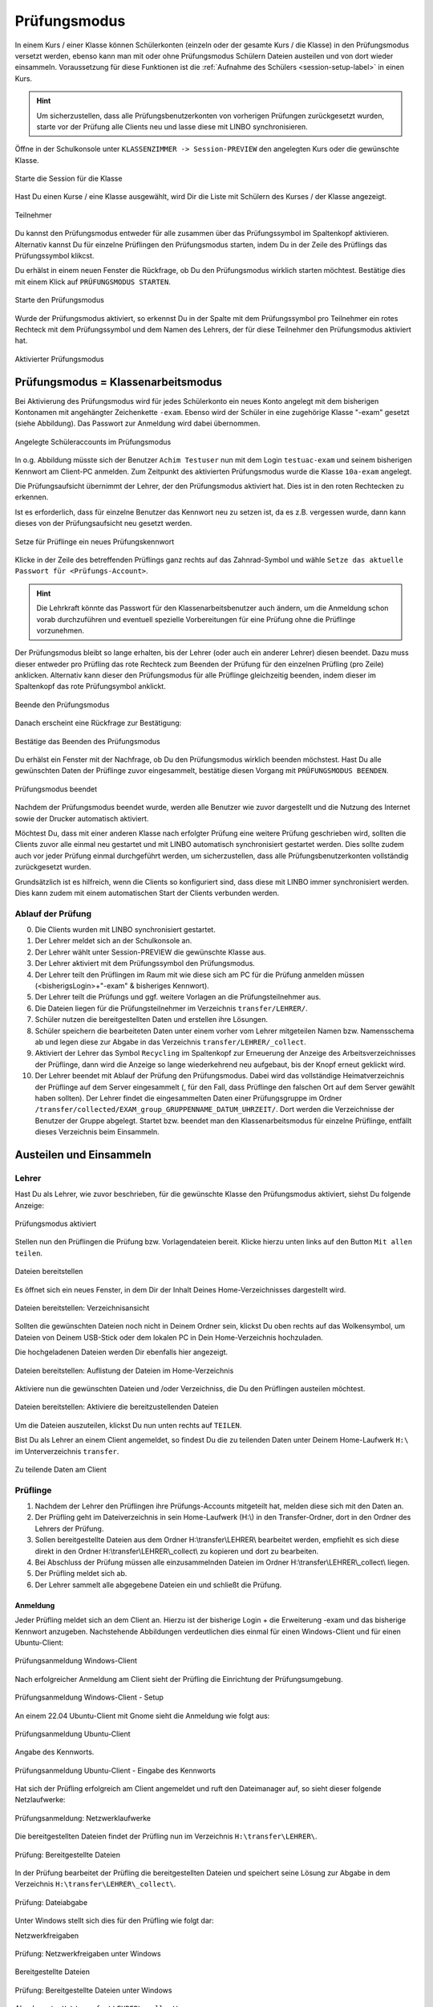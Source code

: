 .. _exam-and-transfer-label:

=============
Prüfungsmodus
=============

.. sectionauthor:: `@cweikl <https://ask.linuxmuster.net/u/cweikl>`_,
                   `@MachtDochNix (pics) <https://ask.linuxmuster.net/u/MachtDochNix>`_

In einem Kurs / einer Klasse können Schülerkonten (einzeln oder der gesamte Kurs / die Klasse) in den Prüfungsmodus versetzt werden, ebenso kann man mit oder ohne Prüfungsmodus Schülern Dateien
austeilen und von dort wieder einsammeln. Voraussetzung für diese Funktionen ist die :ref:`Aufnahme des Schülers <session-setup-label>`
in einen Kurs.

.. hint::

   Um sicherzustellen, dass alle Prüfungsbenutzerkonten von vorherigen Prüfungen zurückgesetzt wurden, starte vor der Prüfung alle Clients neu und lasse diese mit LINBO synchronisieren.

Öffne in der Schulkonsole unter ``KLASSENZIMMER -> Session-PREVIEW`` den angelegten Kurs oder die gewünschte Klasse.

.. figure:: media/webui-teachers-session-class.png
   :align: center
   :scale: 70%
   :alt: WebUI Start Teacher Session
   
   Starte die Session für die Klasse

Hast Du einen Kurse / eine Klasse ausgewählt, wird Dir die Liste mit Schülern des Kurses / der Klasse angezeigt. 

.. figure:: media/webui-teachers-session-members.png
   :align: center
   :alt: WebUI Session Members
   
   Teilnehmer

Du kannst den Prüfungsmodus entweder für alle zusammen über das Prüfungssymbol im Spaltenkopf aktivieren. Alternativ kannst Du für einzelne Prüflingen den Prüfungsmodus starten, indem Du in der Zeile des Prüflings das Prüfungssymbol klikcst.

Du erhälst in einem neuen Fenster die Rückfrage, ob Du den Prüfungsmodus wirklich starten möchtest. Bestätige dies mit einem Klick auf ``PRÜFUNGSMODUS STARTEN``.

.. figure:: media/webui-teachers-session-start-exam-mode.png
   :align: center
   :scale: 70%
   :alt: WebUI Start Exam Modus
   
   Starte den Prüfungsmodus
   
Wurde der Prüfungsmodus aktiviert, so erkennst Du in der Spalte mit dem Prüfungssymbol pro Teilnehmer ein rotes Rechteck mit dem Prüfungssymbol und dem Namen des Lehrers, der für diese Teilnehmer den Prüfungsmodus aktiviert hat.

.. figure:: media/webui-teachers-session-activated-exam-mode.png
   :align: center
   :alt: WebUI Activated Exam Modus
   
   Aktivierter Prüfungsmodus

Prüfungsmodus = Klassenarbeitsmodus
===================================

Bei Aktivierung des Prüfungsmodus wird für jedes Schülerkonto ein neues Konto angelegt mit dem bisherigen Kontonamen mit angehängter Zeichenkette ``-exam``. Ebenso wird der Schüler in eine zugehörige Klasse "-exam" gesetzt (siehe Abbildung). Das Passwort zur Anmeldung wird dabei übernommen.

.. figure:: media/webui-teachers-session-accounts.png
   :align: center
   :scale: 60%
   :alt: WebUI New Accounts
   
   Angelegte Schüleraccounts im Prüfungsmodus
   
In o.g. Abbildung müsste sich der Benutzer ``Achim Testuser`` nun mit dem Login ``testuac-exam`` und seinem bisherigen Kennwort am Client-PC anmelden. Zum Zeitpunkt des aktivierten Prüfungsmodus wurde die Klasse ``10a-exam`` angelegt.

Die Prüfungsaufsicht übernimmt der Lehrer, der den Prüfungsmodus aktiviert hat. Dies ist in den roten Rechtecken zu erkennen.

Ist es erforderlich, dass für einzelne Benutzer das Kennwort neu zu setzen ist, da es z.B. vergessen wurde, dann kann dieses von der Prüfungsaufsicht neu gesetzt werden.

.. figure:: media/webui-teachers-reset-exam-password.png
   :align: center
   :alt: Reset exam password for users
   
   Setze für Prüflinge ein neues Prüfungskennwort

Klicke in der Zeile des betreffenden Prüflings ganz rechts auf das Zahnrad-Symbol und wähle ``Setze das aktuelle Passwort für <Prüfungs-Account>``.

.. hint::

   Die Lehrkraft könnte das Passwort für den Klassenarbeitsbenutzer auch ändern, um die Anmeldung schon vorab durchzuführen und eventuell spezielle Vorbereitungen für eine Prüfung ohne die Prüflinge vorzunehmen.

Der Prüfungsmodus bleibt so lange erhalten, bis der Lehrer (oder auch ein anderer Lehrer) diesen beendet. Dazu muss dieser entweder pro Prüfling das rote Rechteck zum Beenden der Prüfung für den einzelnen Prüfling (pro Zeile) anklicken. Alternativ kann dieser den Prüfungsmodus für alle Prüflinge gleichzeitig beenden, indem dieser im Spaltenkopf das rote Prüfungsymbol anklickt.

.. figure:: media/webui-teachers-session-deactivate-exam-mode.png
   :align: center
   :alt: WebUI Deactivate Exam Mode
   
   Beende den Prüfungsmodus

Danach erscheint eine Rückfrage zur Bestätigung:

.. figure:: media/webui-teachers-confirm-deactivation-exam-mode.png
   :align: center
   :scale: 70%
   :alt: WebUI Confirm Deactivation Exam Mode
   
   Bestätige das Beenden des Prüfungsmodus
   
Du erhälst ein Fenster mit der Nachfrage, ob Du den Prüfungsmodus wirklich beenden möchstest. Hast Du alle gewünschten Daten der Prüflinge zuvor eingesammelt, bestätige diesen Vorgang mit ``PRÜFUNGSMODUS BEENDEN``.

.. figure:: media/webui-teachers-session-deactivated-examm-mode.png
   :align: center
   :alt: WebUI Deactivated exam Mode
   
   Prüfungsmodus beendet
   
Nachdem der Prüfungsmodus beendet wurde, werden alle Benutzer wie zuvor dargestellt und die Nutzung des Internet sowie der Drucker automatisch aktiviert.

Möchtest Du, dass mit einer anderen Klasse nach erfolgter Prüfung eine weitere Prüfung geschrieben wird, sollten die Clients zuvor alle einmal neu gestartet und mit LINBO automatisch synchronisiert gestartet werden. Dies sollte zudem auch vor jeder Prüfung einmal durchgeführt werden, um sicherzustellen, dass alle Prüfungsbenutzerkonten vollständig zurückgesetzt wurden.

Grundsätzlich ist es hilfreich, wenn die Clients so konfiguriert sind, dass diese mit LINBO immer synchronisiert werden. Dies kann zudem mit einem automatischen Start der Clients verbunden werden.

Ablauf der Prüfung
------------------
0. Die Clients wurden mit LINBO synchronisiert gestartet.
1. Der Lehrer meldet sich an der Schulkonsole an.
2. Der Lehrer wählt unter Session-PREVIEW die gewünschte Klasse aus.
3. Der Lehrer aktiviert mit dem Prüfungssymbol den Prüfungsmodus.
4. Der Lehrer teilt den Prüflingen im Raum mit wie diese sich am PC für die Prüfung anmelden müssen (<bisherigsLogin>+"-exam" & bisheriges Kennwort).
5. Der Lehrer teilt die Prüfungs und ggf. weitere Vorlagen an die Prüfungsteilnehmer aus.
6. Die Dateien liegen für die Prüfungsteilnehmer im Verzeichnis ``transfer/LEHRER/``.
7. Schüler nutzen die bereitgestellten Daten und erstellen ihre Lösungen.
8. Schüler speichern die bearbeiteten Daten unter einem vorher vom Lehrer mitgeteilen Namen bzw. Namensschema ab und legen diese zur Abgabe in das Verzeichnis ``transfer/LEHRER/_collect``.
9. Aktiviert der Lehrer das Symbol ``Recycling`` im Spaltenkopf zur Erneuerung der Anzeige des Arbeitsverzeichnisses der Prüflinge, dann wird die Anzeige so lange wiederkehrend neu aufgebaut, bis der Knopf erneut geklickt wird.
10. Der Lehrer beendet mit Ablauf der Prüfung den Prüfungsmodus. Dabei wird das vollständige Heimatverzeichnis der Prüflinge auf dem Server eingesammelt (, für den Fall, dass Prüflinge den falschen Ort auf dem Server gewählt haben sollten). Der Lehrer findet die eingesammelten Daten einer Prüfungsgruppe im Ordner ``/transfer/collected/EXAM_group_GRUPPENNAME_DATUM_UHRZEIT/``. Dort werden die Verzeichnisse der Benutzer der Gruppe abgelegt. Startet bzw. beendet man den Klassenarbeitsmodus für einzelne Prüflinge, entfällt dieses Verzeichnis beim Einsammeln.

Austeilen und Einsammeln
========================

Lehrer
------

Hast Du als Lehrer, wie zuvor beschrieben, für die gewünschte Klasse den Prüfungsmodus aktiviert, siehst Du folgende Anzeige:

.. figure:: media/webui-teachers-session-exam-mode-started.png
   :align: center
   :alt: WebUI Exam Started
   
   Prüfungsmodus aktiviert
   
Stellen nun den Prüflingen die Prüfung bzw. Vorlagendateien bereit. Klicke hierzu unten links auf den Button ``Mit allen teilen``.

.. figure:: media/webui-teachers-session-share-files-for-all.png
   :align: center
   :scale: 70%
   :alt: WebUI Share Files
   
   Dateien bereitstellen
   
Es öffnet sich ein neues Fenster, in dem Dir der Inhalt Deines Home-Verzeichnisses dargestellt wird. 

.. figure:: media/webui-teachers-session-share-files-home-directory.png
   :align: center
   :scale: 70%
   :alt: WebUI Share Files Home Directory
   
   Dateien bereitstellen: Verzeichnisansicht

Sollten die gewünschten Dateien noch nicht in Deinem Ordner sein, klickst Du oben rechts auf das Wolkensymbol, um Dateien von Deinem USB-Stick oder dem lokalen PC in Dein Home-Verzeichnis hochzuladen.

Die hochgeladenen Dateien werden Dir ebenfalls hier angezeigt.

.. figure:: media/webui-teachers-session-share-files-list.png
   :align: center
   :scale: 70%
   :alt: WebUI Share Files List
   
   Dateien bereitstellen: Auflistung der Dateien im Home-Verzeichnis

Aktiviere nun die gewünschten Dateien und /oder Verzeichniss, die Du den Prüflingen austeilen möchtest.

.. figure:: media/webui-teachers-session-share-activate-files.png
   :align: center
   :scale: 50%
   :alt: WebUI Activate Files
   
   Dateien bereitstellen: Aktiviere die bereitzustellenden Dateien
   
Um die Dateien auszuteilen, klickst Du nun unten rechts auf ``TEILEN``.

Bist Du als Lehrer an einem Client angemeldet, so findest Du die zu teilenden Daten unter Deinem Home-Laufwerk ``H:\`` im Unterverzeichnis ``transfer``.

.. figure:: media/webui-teachers-session-share-files-client-view.png
   :align: center
   :scale: 80%
   :alt: WebUI Share Files Client View
   
   Zu teilende Daten am Client
   
Prüflinge
---------

1. Nachdem der Lehrer den Prüflingen ihre Prüfungs-Accounts mitgeteilt hat, melden diese sich mit den Daten an.
2. Der Prüfling geht im Dateiverzeichnis in sein Home-Laufwerk (H:\\) in den Transfer-Ordner, dort in den Ordner des Lehrers der Prüfung.
3. Sollen bereitgestellte Dateien aus dem Ordner H:\\transfer\\LEHRER\\ bearbeitet werden, empfiehlt es sich diese direkt in den Ordner H:\\transfer\\LEHRER\\_collect\\ zu kopieren und dort zu bearbeiten.
4. Bei Abschluss der Prüfung müssen alle einzusammelnden Dateien im Ordner H:\\transfer\\LEHRER\\_collect\\ liegen.
5. Der Prüfling meldet sich ab.
6. Der Lehrer sammelt alle abgegebene Dateien ein und schließt die Prüfung.

Anmeldung
^^^^^^^^^

Jeder Prüfling meldet sich an dem Client an. Hierzu ist der bisherige Login + die Erweiterung -exam und das bisherige Kennwort anzugeben.
Nachstehende Abbildungen verdeutlichen dies einmal für einen Windows-Client und für einen Ubuntu-Client:

.. figure:: media/webui-exam-login-windows.png
   :align: center
   :scale: 70%
   :alt: Exam Login Windows Client
   
   Prüfungsanmeldung Windows-Client
   
Nach erfolgreicher Anmeldung am Client sieht der Prüfling die Einrichtung der Prüfungsumgebung.

.. figure:: media/webui-exam-login-setup.png
   :align: center
   :scale: 70%
   :alt: Exam Login Windows Client Setup
   
   Prüfungsanmeldung Windows-Client - Setup

An einem 22.04 Ubuntu-Client mit Gnome sieht die Anmeldung wie folgt aus:

.. figure:: media/webui-exam-login-ubtunu.png
   :align: center
   :scale: 80%
   :alt: Exam Login Ubuntu
   
   Prüfungsanmeldung Ubuntu-Client
   
Angabe des Kennworts.

.. figure:: media/webui-exam-login-ubtunu-password.png
   :align: center
   :scale: 80%
   :alt: Exam Login Ubuntu Password
   
   Prüfungsanmeldung Ubuntu-Client - Eingabe des Kennworts
   
Hat sich der Prüfling erfolgreich am Client angemeldet und ruft den Dateimanager auf, so sieht dieser folgende Netzlaufwerke:

.. figure:: media/webui-exam-login-network-shares.png
   :align: center
   :alt: Exam Login Network Shares
   
   Prüfungsanmeldung: Netzwerklaufwerke

Die bereitgestellten Dateien findet der Prüfling nun im Verzeichnis ``H:\transfer\LEHRER\``.

.. figure:: media/webui-exam-login-network-shares-shared-files.png
   :align: center
   :scale: 70%
   :alt: Exam Login Network Shares Shared Files
   
   Prüfung: Bereitgestellte Dateien
   
In der Prüfung bearbeitet der Prüfling die bereitgestellten Dateien und speichert seine Lösung zur Abgabe in dem Verzeichnis ``H:\transfer\LEHRER\_collect\``.

.. figure:: media/webui-exam-finalise-files.png
   :align: center
   :scale: 70%
   :alt: Exam Finalise files
   
   Prüfung: Dateiabgabe
   
Unter Windows stellt sich dies für den Prüfling wie folgt dar:

Netzwerkfreigaben
   
.. figure:: media/webui-exam-shares-windows.png
   :align: center
   :alt: Exam Shares Windows
   
   Prüfung: Netzwerkfreigaben unter Windows
   
Bereitgestellte Dateien   

.. figure:: media/webui-exam-shares-windows-shared-files.png
   :align: center
   :scale: 70%
   :alt: Exam Windows Shared Files
   
   Prüfung: Bereitgestellte Dateien unter Windows
   
Abgabe unter ``H:\transfer\LEHRER\_collect\``

.. figure:: media/webui-exam-shares-windows-finalised-files.png
   :align: center
   :alt: Exam Windows Files finalised
   
   Prüfung: Dateiabgabe unter Windows
   
   
Abgaben einsammeln
^^^^^^^^^^^^^^^^^^

Der Lehrer sieht in der Schulkonsole die abgegebenen Dateien. Um die Liste mit den Abgaben in der Spalte ``Arbeitsverzeichnis`` zu aktualisieren, klickst Du in der Spalte auf das Symbol mit den ``Recycling-Pfeilen``.

.. figure:: media/webui-exam-sent-files.png
   :align: center
   :alt: Exam Windows Files sent
   
   Prüfung: abgegebene Dateien einsehen
   
Um vor Abschluss der Prüfung alle Abgaben einzusammeln, klickst Du unten links auf ``Von allen einsammeln``.
Klicke nun auf ``Move _collect cirectory from all members``. Es werden nun alle Abgaben in das Verzeichnis des Lehrers zum Einsammeln der Dateien verschoben.

.. figure:: media/webui-exam-collect-all-files.png
   :align: center
   :scale: 70%
   :alt: Exam Collect all Files
   
   Prüfung: Alle Dateien einsammeln
   
.. hint:: 

  Um Überraschungen bei der Abgabe vorzubeugen: Zeige den letzten aktuellen Stand in Deinem Arbeitsverzeichnis mit den Abgaben via Beamer Deinen Prüflingen. So können alle überprüfen, ob sie ihre Daten auch wirklich abgegeben haben.
   
Prüfung beenden
^^^^^^^^^^^^^^^

Nachdem alle Dateien eingsammelt wurden, beendet der Lehrer den Prüfungsmodus.

.. figure:: media/webui-exam-stop-exam-mode.png
   :align: center
   :alt: Stop Exam Mode
   
   Prüfung: beenden
   
Hierzu klickst Du auf das rot hinterlegte Prüfungssymbol im Spaltenkopf, um für alle Prüflingen den Prüfungsmodus zu beenden.

Sollten für Prüflinge untzerschiedliche Prüfungszeiten gelten, so beendest Du pro Prüfling deren Prüfung zeilenweise einzeln.

Abgaben einsehen
^^^^^^^^^^^^^^^^

Hast Du als Lehrer die Prüfung beendet, kannst Du nun in der Schulkonsole unter ``Allgemein -> Meine Dateien`` im Ordner ``transfer`` alle bislang eingesammelten Dateien finden.

.. figure:: media/webui-exam-check-collected-files.png
   :align: center
   :scale: 70%
   :alt: Check colletced Files
   
   Prüfung: Prüfe Dateiabgaben
   
Für die durchgeführte Prüfung gehst Du in den Ordner ``schoolclass_10a_20231209-171650`` - also immer der Ordner mit dem aktuellen Prüfungsdatum.

Dort findest Du pro Prüfling einen Ordner, in dem sich die abgegebenen Dateien befinden.

Die Abgaben kannst Du markieren und herunterladen.

.. figure:: media/webui-exam-download-results.png
   :align: center
   :alt: Download Results
   
   Prüfung: Dateiabgaben herunterladen
   
.. hint::

   Starte nach der Prüfung alle Clients neu und lasse diese mit LINBO synchronisieren.
   

